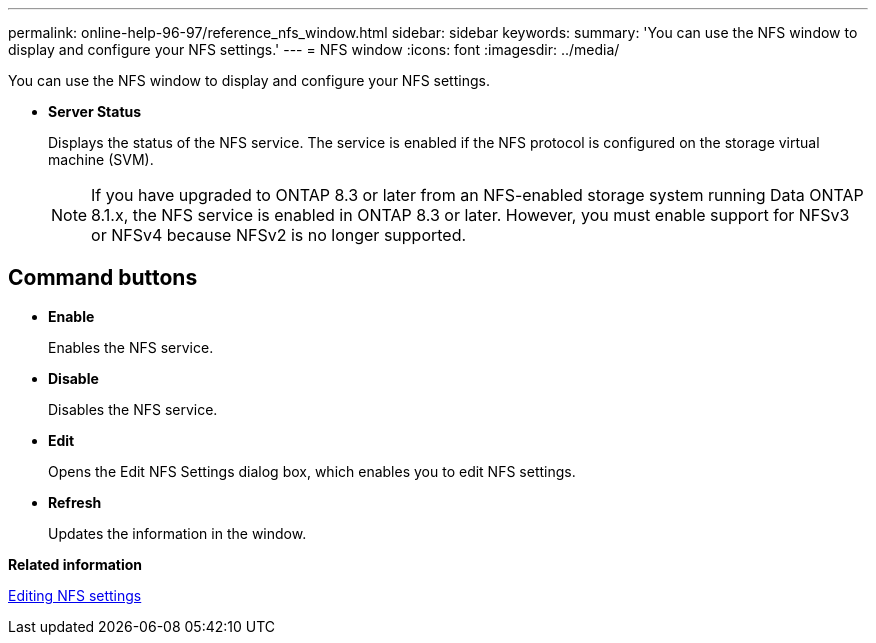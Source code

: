 ---
permalink: online-help-96-97/reference_nfs_window.html
sidebar: sidebar
keywords: 
summary: 'You can use the NFS window to display and configure your NFS settings.'
---
= NFS window
:icons: font
:imagesdir: ../media/

[.lead]
You can use the NFS window to display and configure your NFS settings.

* *Server Status*
+
Displays the status of the NFS service. The service is enabled if the NFS protocol is configured on the storage virtual machine (SVM).
+
[NOTE]
====
If you have upgraded to ONTAP 8.3 or later from an NFS-enabled storage system running Data ONTAP 8.1.x, the NFS service is enabled in ONTAP 8.3 or later. However, you must enable support for NFSv3 or NFSv4 because NFSv2 is no longer supported.
====

== Command buttons

* *Enable*
+
Enables the NFS service.

* *Disable*
+
Disables the NFS service.

* *Edit*
+
Opens the Edit NFS Settings dialog box, which enables you to edit NFS settings.

* *Refresh*
+
Updates the information in the window.

*Related information*

xref:task_editing_nfs_settings.adoc[Editing NFS settings]
